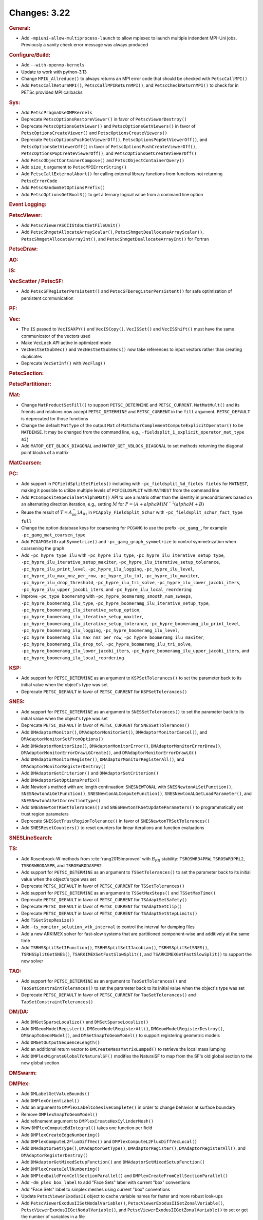 =============
Changes: 3.22
=============

..
   STYLE GUIDELINES:
   * Capitalize sentences
   * Use imperative, e.g., Add, Improve, Change, etc.
   * Don't use a period (.) at the end of entries
   * If multiple sentences are needed, use a period or semicolon to divide sentences, but not at the end of the final sentence

.. rubric:: General:

- Add ``-mpiuni-allow-multiprocess-launch`` to allow mpiexec to launch multiple indendent MPI-Uni jobs. Previously a sanity check
  error message was always produced

.. rubric:: Configure/Build:

- Add ``--with-openmp-kernels``
- Update to work with python-3.13
- Change ``MPIU_Allreduce()`` to always returns an MPI error code that should be checked with ``PetscCallMPI()``
- Add ``PetscCallReturnMPI()``, ``PetscCallMPIReturnMPI()``, and ``PetscCheckReturnMPI()`` to check for in PETSc provided MPI callbacks

.. rubric:: Sys:

- Add ``PetscPragmaUseOMPKernels``
- Deprecate ``PetscOptionsRestoreViewer()`` in favor of ``PetscViewerDestroy()``
- Deprecate ``PetscOptionsGetViewer()`` and ``PetscOptionsGetViewers()`` in favor of ``PetscOptionsCreateViewer()`` and ``PetscOptionsCreateViewers()``
- Deprecate ``PetscOptionsPushGetViewerOff()``, ``PetscOptionsPopGetViewerOff()``, and ``PetscOptionsGetViewerOff()`` in favor of
  ``PetscOptionsPushCreateViewerOff()``, ``PetscOptionsPopCreateViewerOff()``, and ``PetscOptionsGetCreateViewerOff()``
- Add ``PetscObjectContainerCompose()`` and ``PetscObjectContainerQuery()``
- Add ``size_t`` argument to ``PetscMPIErrorString()``
- Add ``PetscCallExternalAbort()`` for calling external library functions from functions not returning ``PetscErrorCode``
- Add ``PetscRandomSetOptionsPrefix()``
- Add ``PetscOptionsGetBool3()`` to get a ternary logical value from a command line option

.. rubric:: Event Logging:

.. rubric:: PetscViewer:

- Add ``PetscViewerASCIIStdoutSetFileUnit()``
- Add ``PetscShmgetAllocateArrayScalar()``, ``PetscShmgetDeallocateArrayScalar()``, ``PetscShmgetAllocateArrayInt()``, and ``PetscShmgetDeallocateArrayInt()`` for Fortran

.. rubric:: PetscDraw:

.. rubric:: AO:

.. rubric:: IS:

.. rubric:: VecScatter / PetscSF:

- Add ``PetscSFRegisterPersistent()`` and ``PetscSFDeregisterPersistent()`` for safe optimization of persistent communication

.. rubric:: PF:

.. rubric:: Vec:

- The ``IS`` passed to ``VecISAXPY()`` and ``VecISCopy()``. ``VecISSet()`` and ``VecISShift()`` must have the same communicator of the vectors used
- Make ``VecLock`` API active in optimized mode
- ``VecNestSetSubVec()`` and ``VecNestSetSubVecs()`` now take references to input vectors rather than creating duplicates
- Deprecate ``VecSetInf()`` with ``VecFlag()``

.. rubric:: PetscSection:

.. rubric:: PetscPartitioner:

.. rubric:: Mat:

-  Change ``MatProductSetFill()`` to support ``PETSC_DETERMINE`` and ``PETSC_CURRENT``. ``MatMatMult()`` and its friends and relations now accept
   ``PETSC_DETERMINE`` and ``PETSC_CURRENT`` in the ``fill`` argument. ``PETSC_DEFAULT`` is deprecated for those functions
- Change the default ``MatType`` of the output ``Mat`` of ``MatSchurComplementComputeExplicitOperator()`` to be ``MATDENSE``. It may be changed from the command line, e.g., ``-fieldsplit_1_explicit_operator_mat_type aij``
- Add ``MATOP_GET_BLOCK_DIAGONAL`` and ``MATOP_GET_VBLOCK_DIAGONAL`` to set methods returning the diagonal point blocks of a matrix

.. rubric:: MatCoarsen:

.. rubric:: PC:

- Add support in ``PCFieldSplitSetFields()`` including with ``-pc_fieldsplit_%d_fields fields`` for ``MATNEST``,  making it possible to
  utilize multiple levels of ``PCFIELDSPLIT`` with ``MATNEST`` from the command line
- Add ``PCCompositeSpecialSetAlphaMat()`` API to use a matrix other than the identity in
  preconditioners based on an alternating direction iteration, e.g., setting :math:`M` for
  :math:`P = (A + alpha M) M^{-1} (alpha M + B)`
- Reuse the result of :math:`T = A_{00}^-1 A_{01}` in ``PCApply_FieldSplit_Schur`` with ``-pc_fieldsplit_schur_fact_type full``
- Change the option database keys for coarsening for ``PCGAMG`` to use the prefix ``-pc_gamg_``, for example ``-pc_gamg_mat_coarsen_type``
- Add ``PCGAMGSetGraphSymmetrize()`` and ``-pc_gamg_graph_symmetrize`` to control symmetrization when coarsening the graph
- Add ``-pc_hypre_type ilu`` with ``-pc_hypre_ilu_type``, ``-pc_hypre_ilu_iterative_setup_type``, ``-pc_hypre_ilu_iterative_setup_maxiter``,
  ``-pc_hypre_ilu_iterative_setup_tolerance``, ``-pc_hypre_ilu_print_level``, ``-pc_hypre_ilu_logging``, ``-pc_hypre_ilu_level``,
  ``-pc_hypre_ilu_max_nnz_per_row``, ``-pc_hypre_ilu_tol``, ``-pc_hypre_ilu_maxiter``, ``-pc_hypre_ilu_drop_threshold``,
  ``-pc_hypre_ilu_tri_solve``, ``-pc_hypre_ilu_lower_jacobi_iters``, ``-pc_hypre_ilu_upper_jacobi_iters``, and ``-pc_hypre_ilu_local_reordering``
- Improve ``-pc_type boomeramg`` with ``-pc_hypre_boomeramg_smooth_num_sweeps``, ``-pc_hypre_boomeramg_ilu_type``, ``-pc_hypre_boomeramg_ilu_iterative_setup_type``,
  ``-pc_hypre_boomeramg_ilu_iterative_setup_option``, ``-pc_hypre_boomeramg_ilu_iterative_setup_maxiter``, ``-pc_hypre_boomeramg_ilu_iterative_setup_tolerance``,
  ``-pc_hypre_boomeramg_ilu_print_level``, ``-pc_hypre_boomeramg_ilu_logging``, ``-pc_hypre_boomeramg_ilu_level``, ``-pc_hypre_boomeramg_ilu_max_nnz_per_row``,
  ``-pc_hypre_boomeramg_ilu_maxiter``, ``-pc_hypre_boomeramg_ilu_drop_tol``, ``-pc_hypre_boomeramg_ilu_tri_solve``, ``-pc_hypre_boomeramg_ilu_lower_jacobi_iters``,
  ``-pc_hypre_boomeramg_ilu_upper_jacobi_iters``, and ``-pc_hypre_boomeramg_ilu_local_reordering``

.. rubric:: KSP:

- Add support for ``PETSC_DETERMINE`` as an argument to ``KSPSetTolerances()`` to set the parameter back to its initial value when the object's type was set
- Deprecate ``PETSC_DEFAULT`` in favor of ``PETSC_CURRENT`` for  ``KSPSetTolerances()``

.. rubric:: SNES:

- Add support for ``PETSC_DETERMINE`` as an argument to ``SNESSetTolerances()`` to set the parameter back to its initial value when the object's type was set
- Deprecate ``PETSC_DEFAULT`` in favor of ``PETSC_CURRENT`` for  ``SNESSetTolerances()``
- Add ``DMAdaptorMonitor()``, ``DMAdaptorMonitorSet()``,  ``DMAdaptorMonitorCancel()``, and ``DMAdaptorMonitorSetFromOptions()``
- Add ``DMAdaptorMonitorSize()``, ``DMAdaptorMonitorError()``, ``DMAdaptorMonitorErrorDraw()``, ``DMAdaptorMonitorErrorDrawLGCreate()``, and ``DMAdaptorMonitorErrorDrawLG()``
- Add ``DMAdaptorMonitorRegister()``, ``DMAdaptorMonitorRegisterAll()``, and ``DMAdaptorMonitorRegisterDestroy()``
- Add ``DMAdaptorGetCriterion()`` and ``DMAdaptorSetCriterion()``
- Add ``DMAdaptorSetOptionsPrefix()``
- Add Newton's method with arc length continuation: ``SNESNEWTONAL`` with ``SNESNewtonALSetFunction()``, ``SNESNewtonALGetFunction()``, ``SNESNewtonALComputeFunction()``, ``SNESNewtonALGetLoadParameter()``, and ``SNESNewtonALSetCorrectionType()``
- Add ``SNESNewtonTRSetTolerances()`` and ``SNESNewtonTRSetUpdateParameters()`` to programmatically set trust region parameters
- Deprecate ``SNESSetTrustRegionTolerance()`` in favor of ``SNESNewtonTRSetTolerances()``
- Add ``SNESResetCounters()`` to reset counters for linear iterations and function evaluations

.. rubric:: SNESLineSearch:

.. rubric:: TS:

- Add Rosenbrock-W methods from :cite:`rang2015improved` with :math:`B_{PR}` stability: ``TSROSWR34PRW``, ``TSROSWR3PRL2``, ``TSROSWRODASPR``, and ``TSROSWRODASPR2``
- Add support for ``PETSC_DETERMINE`` as an argument to ``TSSetTolerances()`` to set the parameter back to its initial value when the object's type was set
- Deprecate ``PETSC_DEFAULT`` in favor of ``PETSC_CURRENT`` for  ``TSSetTolerances()``
- Add support for ``PETSC_DETERMINE`` as an argument to ``TSSetMaxSteps()`` and ``TSSetMaxTime()``
- Deprecate ``PETSC_DEFAULT`` in favor of ``PETSC_CURRENT`` for ``TSAdaptSetSafety()``
- Deprecate ``PETSC_DEFAULT`` in favor of ``PETSC_CURRENT`` for ``TSAdaptSetClip()``
- Deprecate ``PETSC_DEFAULT`` in favor of ``PETSC_CURRENT`` for ``TSAdaptSetStepLimits()``
- Add  ``TSGetStepResize()``
- Add  ``-ts_monitor_solution_vtk_interval`` to control the interval for dumping files
- Add a new ARKIMEX solver for fast-slow systems that are partitioned component-wise and additively at the same time
- Add ``TSRHSSplitSetIFunction()``, ``TSRHSSplitSetIJacobian()``, ``TSRHSSplitSetSNES()``, ``TSRHSSplitGetSNES()``, ``TSARKIMEXSetFastSlowSplit()``, and ``TSARKIMEXGetFastSlowSplit()`` to support the new solver

.. rubric:: TAO:

- Add support for ``PETSC_DETERMINE`` as an argument to ``TaoSetTolerances()`` and ``TaoSetConstraintTolerances()`` to set the parameter back to its initial value when the object's type was set
- Deprecate ``PETSC_DEFAULT`` in favor of ``PETSC_CURRENT`` for  ``TaoSetTolerances()`` and ``TaoSetConstraintTolerances()``

.. rubric:: DM/DA:

- Add ``DMGetSparseLocalize()`` and ``DMSetSparseLocalize()``
- Add ``DMGeomModelRegister()``, ``DMGeomModelRegisterAll()``, ``DMGeomModelRegisterDestroy()``, ``DMSnapToGeomModel()``, and ``DMSetSnapToGeomModel()`` to support registering geometric models
- Add ``DMGetOutputSequenceLength()``
- Add an additional return vector to ``DMCreateMassMatrixLumped()`` to retrieve the local mass lumping
- Add ``DMPlexMigrateGlobalToNaturalSF()`` modifies the NaturalSF to map from the SF's old global section to the new global section

.. rubric:: DMSwarm:

.. rubric:: DMPlex:

- Add ``DMLabelGetValueBounds()``
- Add ``DMPlexOrientLabel()``
- Add an argument to ``DMPlexLabelCohesiveComplete()`` in order to change behavior at surface boundary
- Remove ``DMPlexSnapToGeomModel()``
- Add refinement argument to ``DMPlexCreateHexCylinderMesh()``
- Now ``DMPlexComputeBdIntegral()`` takes one function per field
- Add ``DMPlexCreateEdgeNumbering()``
- Add ``DMPlexComputeL2FluxDiffVec()`` and ``DMPlexComputeL2FluxDiffVecLocal()``
- Add ``DMAdaptorSetType()``, ``DMAdaptorGetType()``, ``DMAdaptorRegister()``, ``DMAdaptorRegisterAll()``, and ``DMAdaptorRegisterDestroy()``
- Add ``DMAdaptorGetMixedSetupFunction()`` and ``DMAdaptorSetMixedSetupFunction()``
- Add ``DMPlexCreateCellNumbering()``
- Add ``DMPlexBuildFromCellSectionParallel()`` and ``DMPlexCreateFromCellSectionParallel()``
- Add ``-dm_plex_box_label`` to add "Face Sets" label with current "box" conventions
- Add "Face Sets" label to simplex meshes using current "box" conventions
- Update ``PetscViewerExodusII`` object to cache variable names  for faster and  more robust look-ups
- Add ``PetscViewerExodusIISetNodalVariable()``, ``PetscViewerExodusIISetZonalVariable()``, ``PetscViewerExodusIIGetNodalVariable()``, and ``PetscViewerExodusIIGetZonalVariable()`` to set or get the number of variables in a file
- Add ``PetscViewerExodusIISetNodalVariableName()``, ``PetscViewerExodusIISetZonalVariableName()``, ``PetscViewerExodusIIGetNodalVariableName()``, and ``PetscViewerExodusIIGetZonalVariableName()`` to set or get a single variable name
- Add ``PetscViewerExodusIISetNodalVariablesNames()``, ``PetscViewerExodusIISetZonalVariablesNames()``, ``PetscViewerExodusIIGetNodalVariablesNames()``, and ``PetscViewerExodusIIGetZonalVariablesNames()`` to set or get all variable names at the same time (not available in Fortran)
- Add degree bounds to ``DMCopyFields()``, ``DMCopyDS()``, ``PetscDSCopy()``, and ``PetscDSSelectDiscretizations()``
- Add ``PetscFELimitDegree()``
- Add localizationHeight and sparseLocalize arguments to ``DMPlexCreateBoxMesh()`` for coordinate localization on periodic meshes
- Add parallel CGNS reader, enabled by ``-dm_plex_cgns_parallel``
- Add CGNS function for ``VecLoad()`` of solutions in parallel (must be run with ``-dm_plex_cgns_parallel``)
- Add ``PetscViewerCGNSOpen()`` convenience function
- Add ``PetscViewerCGNSGetSolutionTime()``, ``PetscViewerCGNSGetSolutionName()``, ``PetscViewerCGNSSetSolutionIndex()``, and ``PetscViewerCGNSGetSolutionIndex()``
- Add ``DMPlexGetDepthStratumGlobalSize()``

.. rubric:: FE/FV:

.. rubric:: DMNetwork:

.. rubric:: DMStag:

.. rubric:: DT:

- Add ``PetscDSSetIntegrationParameters()`` and ``PetscDSSetCellParameters()``

.. rubric:: Fortran:

- Add ``PETSC_NULL_ENUM`` to be used instead of ``PETSC_NULL_INTEGER`` when a pointer to an ``enum`` is expected in a PETSc function call
- Add ``PETSC_NULL_INTEGER_ARRAY``, ``PETSC_NULL_SCALAR_ARRAY``, and ``PETSC_NULL_REAL_ARRAY`` for use instead of
  ``PETSC_NULL_INTEGER``, ``PETSC_NULL_SCALAR``,  and ``PETSC_NULL_REAL`` when an array is expected in a PETSc function call
- Add automatically generated interface definitions for most PETSc functions to detect illegal usage at compile time
- Add ``PetscObjectIsNull()`` for users to check if a PETSc object is ``NULL``
- Change the PETSc Fortran API so that non-array values, ``v``, passed to PETSc routines expecting arrays must be cast with ``[v]`` in the calling sequence
